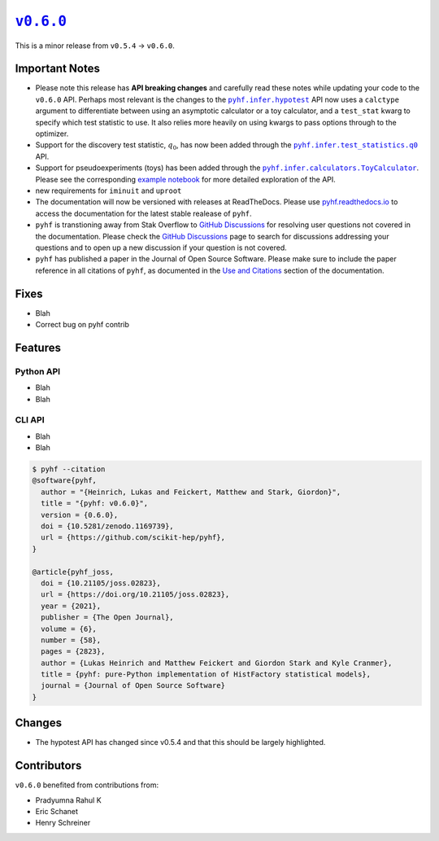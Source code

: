 |release v0.6.0|_
=================

This is a minor release from ``v0.5.4`` → ``v0.6.0``.

Important Notes
---------------

* Please note this release has **API breaking changes** and carefully read these
  notes while updating your code to the ``v0.6.0`` API.
  Perhaps most relevant is the changes to the |hypotest API|_ API now uses a
  ``calctype`` argument to differentiate between using an asymptotic calculator
  or a toy calculator, and a ``test_stat`` kwarg to specify which test statistic
  to use.
  It also relies more heavily on using kwargs to pass options through to the optimizer.
* Support for the discovery test statistic, :math:`q_{0}`, has now been added through
  the |q0 API|_ API.
* Support for pseudoexperiments (toys) has been added through the |ToyCalculator API|_.
  Please see the corresponding `example notebook`_ for more detailed exploration
  of the API.

* new requirements for ``iminuit`` and ``uproot``
* The documentation will now be versioned with releases at ReadTheDocs.
  Please use `pyhf.readthedocs.io`_ to access the documentation for the latest
  stable realease of ``pyhf``.
* ``pyhf`` is transtioning away from Stak Overflow to `GitHub Discussions`_ for
  resolving user questions not covered in the documentation.
  Please check the `GitHub Discussions`_ page to search for discussions addressing
  your questions and to open up a new discussion if your question is not covered.
* ``pyhf`` has published a paper in the Journal of Open Source Software. |JOSS DOI|
  Please make sure to include the paper reference in all citations of ``pyhf``, as
  documented in the `Use and Citations`_ section of the documentation.

Fixes
-----

* Blah
* Correct bug on pyhf contrib

Features
--------

Python API
~~~~~~~~~~

* Blah
* Blah

CLI API
~~~~~~~

* Blah
* Blah

.. code-block:: shell

   $ pyhf --citation
   @software{pyhf,
     author = "{Heinrich, Lukas and Feickert, Matthew and Stark, Giordon}",
     title = "{pyhf: v0.6.0}",
     version = {0.6.0},
     doi = {10.5281/zenodo.1169739},
     url = {https://github.com/scikit-hep/pyhf},
   }

   @article{pyhf_joss,
     doi = {10.21105/joss.02823},
     url = {https://doi.org/10.21105/joss.02823},
     year = {2021},
     publisher = {The Open Journal},
     volume = {6},
     number = {58},
     pages = {2823},
     author = {Lukas Heinrich and Matthew Feickert and Giordon Stark and Kyle Cranmer},
     title = {pyhf: pure-Python implementation of HistFactory statistical models},
     journal = {Journal of Open Source Software}
   }

Changes
-------

* The hypotest API has changed since v0.5.4 and that this should be largely highlighted.

Contributors
------------

``v0.6.0`` benefited from contributions from:

* Pradyumna Rahul K
* Eric Schanet
* Henry Schreiner

.. |release v0.6.0| replace:: ``v0.6.0``
.. _`release v0.6.0`: https://github.com/scikit-hep/pyhf/releases/tag/v0.6.0

.. |hypotest API| replace:: ``pyhf.infer.hypotest``
.. _`hypotest API`: https://pyhf.readthedocs.io/en/v0.6.0/_generated/pyhf.infer.hypotest.html

.. |q0 API| replace:: ``pyhf.infer.test_statistics.q0``
.. _`q0 API`: https://pyhf.readthedocs.io/en/v0.6.0/_generated/pyhf.infer.test_statistics.q0.html

.. |ToyCalculator API| replace:: ``pyhf.infer.calculators.ToyCalculator``
.. _`ToyCalculator API`: https://pyhf.readthedocs.io/en/v0.6.0/_generated/pyhf.infer.calculators.ToyCalculator.html

.. _`example notebook`: https://pyhf.readthedocs.io/en/latest/examples/notebooks/toys.html

.. _`pyhf.readthedocs.io`: https://pyhf.readthedocs.io/

.. _`GitHub Discussions`: https://github.com/scikit-hep/pyhf/discussions

.. |JOSS DOI| image:: https://joss.theoj.org/papers/10.21105/joss.02823/status.svg
   :target: https://doi.org/10.21105/joss.02823

.. _`Use and Citations`: https://pyhf.readthedocs.io/en/latest/citations.html
